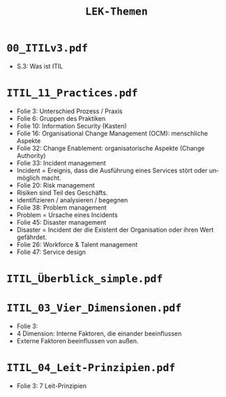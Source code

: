 :LaTeX_PROPERTIES:
#+LANGUAGE:              de
#+OPTIONS:		 d:nil todo:nil pri:nil tags:nil
#+OPTIONS:		 H:4
#+LaTeX_CLASS:		 orgstandard
#+LaTeX_CMD:             xelatex
:END:
#+TITLE: =LEK-Themen=
* =00_ITILv3.pdf=
- S.3: Was ist ITIL
* =ITIL_11_Practices.pdf=
+ Folie 3: Unterschied Prozess / Praxis
+ Folie 6: Gruppen des Praktiken
+ Folie 10: Information Security (Kasten)
+ Folie 16: Organisational Change Management (OCM): menschliche Aspekte
+ Folie 32: Change Enablement: organisatorische Aspekte (Change Authority)
+ Folie 33: Incident management
+ Incident = Ereignis, dass die Ausführung eines Services stört oder unmöglich macht.
+ Folie 20: Risk management
- Risiken sind Teil des Geschäfts.
- identifizieren / analysieren / begegnen
+ Folie 38: Problem management
+ Problem = Ursache eines Incidents
+ Folie 45: Disaster management
- Disaster = Incident der die Existent der Organisation oder ihren Wert gefährdet.
- Folie 26: Workforce & Talent management
- Folie 47: Service design
* =ITIL_Überblick_simple.pdf=
* =ITIL_03_Vier_Dimensionen.pdf=
- Folie 3:
- 4 Dimension: Interne Faktoren, die einander beeinflussen
- Externe Faktoren beeinflussen von außen.
* =ITIL_04_Leit-Prinzipien.pdf=
- Folie 3: 7 Leit-Prinzipien
